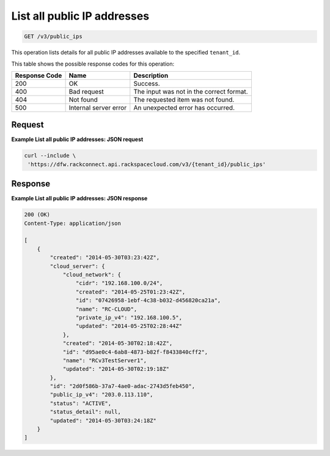 .. _get-list-all-public-ip-addresses-v3-public-ips:

List all public IP addresses
^^^^^^^^^^^^^^^^^^^^^^^^^^^^^

.. code::

    GET /v3/public_ips

This operation lists details for all public IP addresses available to the specified ``tenant_id``.

This table shows the possible response codes for this operation:

+--------------------------+-------------------------+-------------------------+
|Response Code             |Name                     |Description              |
+==========================+=========================+=========================+
|200                       |OK                       |Success.                 |
+--------------------------+-------------------------+-------------------------+
|400                       |Bad request              |The input was not in the |
|                          |                         |correct format.          |
+--------------------------+-------------------------+-------------------------+
|404                       |Not found                |The requested item was   |
|                          |                         |not found.               |
+--------------------------+-------------------------+-------------------------+
|500                       |Internal server error    |An unexpected error has  |
|                          |                         |occurred.                |
+--------------------------+-------------------------+-------------------------+

Request
"""""""

**Example List all public IP addresses: JSON request**

.. code::

   curl --include \
    'https://dfw.rackconnect.api.rackspacecloud.com/v3/{tenant_id}/public_ips'

Response
""""""""

**Example List all public IP addresses: JSON response**


.. code::

   200 (OK)
   Content-Type: application/json

   [
       {
           "created": "2014-05-30T03:23:42Z",
           "cloud_server": {
               "cloud_network": {
                   "cidr": "192.168.100.0/24",
                   "created": "2014-05-25T01:23:42Z",
                   "id": "07426958-1ebf-4c38-b032-d456820ca21a",
                   "name": "RC-CLOUD",
                   "private_ip_v4": "192.168.100.5",
                   "updated": "2014-05-25T02:28:44Z"
               },
               "created": "2014-05-30T02:18:42Z",
               "id": "d95ae0c4-6ab8-4873-b82f-f8433840cff2",
               "name": "RCv3TestServer1",
               "updated": "2014-05-30T02:19:18Z"
           },
           "id": "2d0f586b-37a7-4ae0-adac-2743d5feb450",
           "public_ip_v4": "203.0.113.110",
           "status": "ACTIVE",
           "status_detail": null,
           "updated": "2014-05-30T03:24:18Z"
       }
   ]
